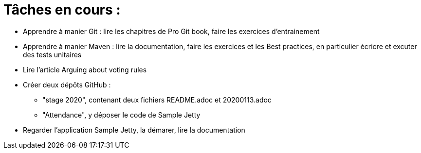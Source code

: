 = Tâches en cours :

* Apprendre à manier Git : lire les chapitres de Pro Git book, faire les exercices d'entrainement
* Apprendre à manier Maven : lire la documentation, faire les exercices et les Best practices, en particulier écricre et excuter des tests unitaires
* Lire l’article Arguing about voting rules  
* Créer deux dépôts GitHub :
** "stage 2020", contenant deux fichiers README.adoc et 20200113.adoc
** "Attendance", y déposer le code de Sample Jetty
* Regarder l'application Sample Jetty, la démarer, lire la documentation
